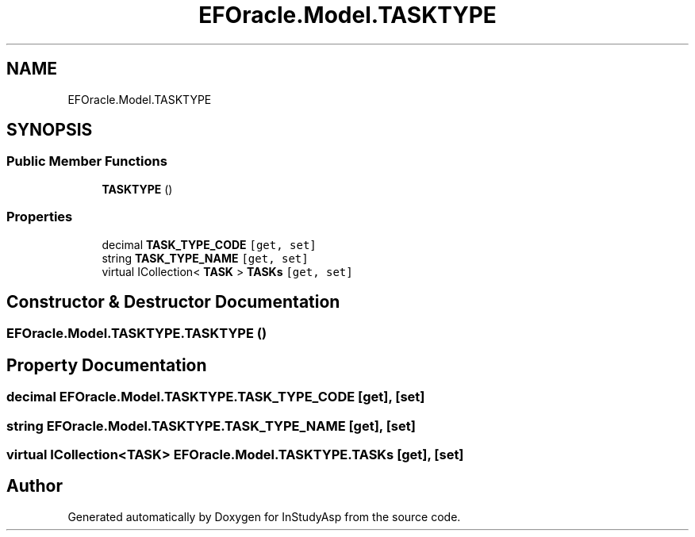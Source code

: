 .TH "EFOracle.Model.TASKTYPE" 3 "Fri Sep 22 2017" "InStudyAsp" \" -*- nroff -*-
.ad l
.nh
.SH NAME
EFOracle.Model.TASKTYPE
.SH SYNOPSIS
.br
.PP
.SS "Public Member Functions"

.in +1c
.ti -1c
.RI "\fBTASKTYPE\fP ()"
.br
.in -1c
.SS "Properties"

.in +1c
.ti -1c
.RI "decimal \fBTASK_TYPE_CODE\fP\fC [get, set]\fP"
.br
.ti -1c
.RI "string \fBTASK_TYPE_NAME\fP\fC [get, set]\fP"
.br
.ti -1c
.RI "virtual ICollection< \fBTASK\fP > \fBTASKs\fP\fC [get, set]\fP"
.br
.in -1c
.SH "Constructor & Destructor Documentation"
.PP 
.SS "EFOracle\&.Model\&.TASKTYPE\&.TASKTYPE ()"

.SH "Property Documentation"
.PP 
.SS "decimal EFOracle\&.Model\&.TASKTYPE\&.TASK_TYPE_CODE\fC [get]\fP, \fC [set]\fP"

.SS "string EFOracle\&.Model\&.TASKTYPE\&.TASK_TYPE_NAME\fC [get]\fP, \fC [set]\fP"

.SS "virtual ICollection<\fBTASK\fP> EFOracle\&.Model\&.TASKTYPE\&.TASKs\fC [get]\fP, \fC [set]\fP"


.SH "Author"
.PP 
Generated automatically by Doxygen for InStudyAsp from the source code\&.
